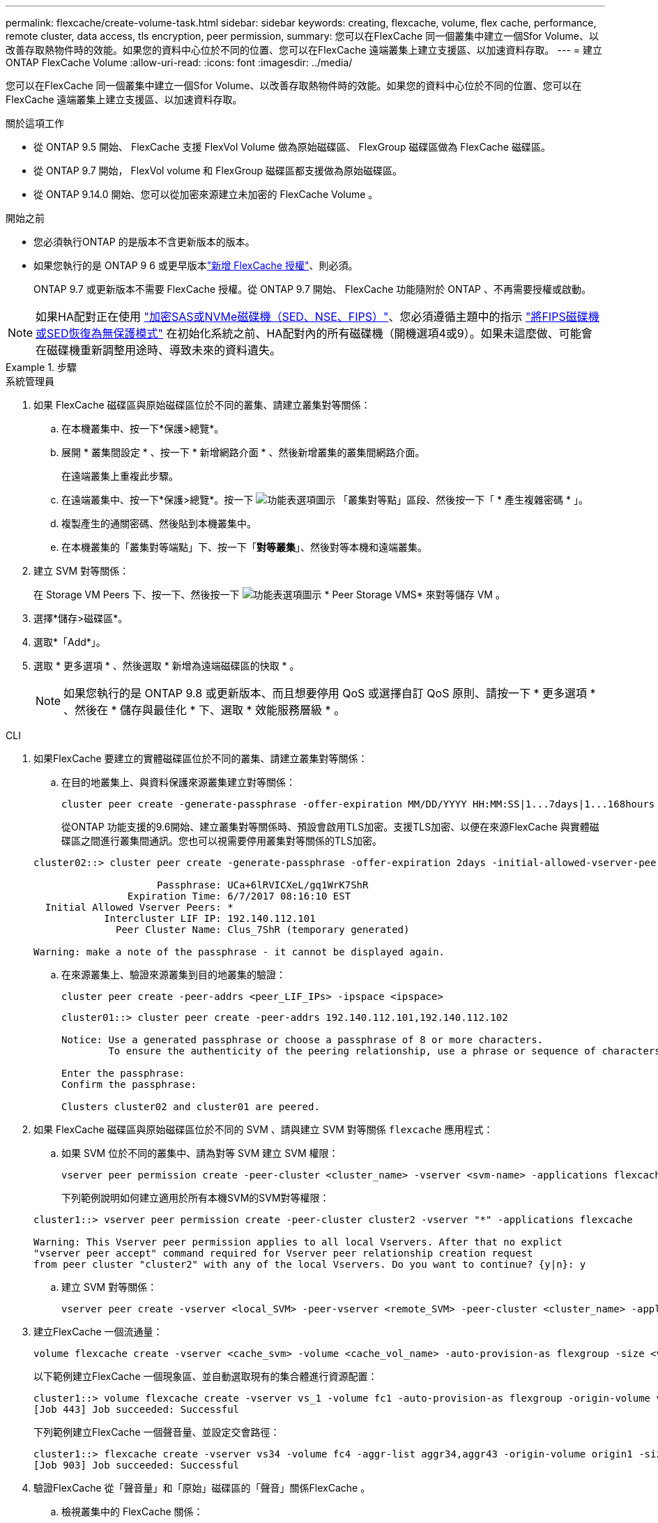 ---
permalink: flexcache/create-volume-task.html 
sidebar: sidebar 
keywords: creating, flexcache, volume, flex cache, performance, remote cluster, data access, tls encryption, peer permission, 
summary: 您可以在FlexCache 同一個叢集中建立一個Sfor Volume、以改善存取熱物件時的效能。如果您的資料中心位於不同的位置、您可以在FlexCache 遠端叢集上建立支援區、以加速資料存取。 
---
= 建立 ONTAP FlexCache Volume
:allow-uri-read: 
:icons: font
:imagesdir: ../media/


[role="lead"]
您可以在FlexCache 同一個叢集中建立一個Sfor Volume、以改善存取熱物件時的效能。如果您的資料中心位於不同的位置、您可以在FlexCache 遠端叢集上建立支援區、以加速資料存取。

.關於這項工作
* 從 ONTAP 9.5 開始、 FlexCache 支援 FlexVol Volume 做為原始磁碟區、 FlexGroup 磁碟區做為 FlexCache 磁碟區。
* 從 ONTAP 9.7 開始， FlexVol volume 和 FlexGroup 磁碟區都支援做為原始磁碟區。
* 從 ONTAP 9.14.0 開始、您可以從加密來源建立未加密的 FlexCache Volume 。


.開始之前
* 您必須執行ONTAP 的是版本不含更新版本的版本。
* 如果您執行的是 ONTAP 9 6 或更早版本link:../system-admin/install-license-task.html["新增 FlexCache 授權"]、則必須。
+
ONTAP 9.7 或更新版本不需要 FlexCache 授權。從 ONTAP 9.7 開始、 FlexCache 功能隨附於 ONTAP 、不再需要授權或啟動。 




NOTE: 如果HA配對正在使用 link:https://docs.netapp.com/us-en/ontap/encryption-at-rest/support-storage-encryption-concept.html["加密SAS或NVMe磁碟機（SED、NSE、FIPS）"]、您必須遵循主題中的指示 link:https://docs.netapp.com/us-en/ontap/encryption-at-rest/return-seds-unprotected-mode-task.html["將FIPS磁碟機或SED恢復為無保護模式"] 在初始化系統之前、HA配對內的所有磁碟機（開機選項4或9）。如果未這麼做、可能會在磁碟機重新調整用途時、導致未來的資料遺失。

.步驟
[role="tabbed-block"]
====
.系統管理員
--
. 如果 FlexCache 磁碟區與原始磁碟區位於不同的叢集、請建立叢集對等關係：
+
.. 在本機叢集中、按一下*保護>總覽*。
.. 展開 * 叢集間設定 * 、按一下 * 新增網路介面 * 、然後新增叢集的叢集間網路介面。
+
在遠端叢集上重複此步驟。

.. 在遠端叢集中、按一下*保護>總覽*。按一下 image:icon_kabob.gif["功能表選項圖示"] 「叢集對等點」區段、然後按一下「 * 產生複雜密碼 * 」。
.. 複製產生的通關密碼、然後貼到本機叢集中。
.. 在本機叢集的「叢集對等端點」下、按一下「*對等叢集*」、然後對等本機和遠端叢集。


. 建立 SVM 對等關係：
+
在 Storage VM Peers 下、按一下、然後按一下 image:icon_kabob.gif["功能表選項圖示"] * Peer Storage VMS* 來對等儲存 VM 。

. 選擇*儲存>磁碟區*。
. 選取*「Add*」。
. 選取 * 更多選項 * 、然後選取 * 新增為遠端磁碟區的快取 * 。
+

NOTE: 如果您執行的是 ONTAP 9.8 或更新版本、而且想要停用 QoS 或選擇自訂 QoS 原則、請按一下 * 更多選項 * 、然後在 * 儲存與最佳化 * 下、選取 * 效能服務層級 * 。



--
.CLI
--
. 如果FlexCache 要建立的實體磁碟區位於不同的叢集、請建立叢集對等關係：
+
.. 在目的地叢集上、與資料保護來源叢集建立對等關係：
+
[source, cli]
----
cluster peer create -generate-passphrase -offer-expiration MM/DD/YYYY HH:MM:SS|1...7days|1...168hours -peer-addrs <peer_LIF_IPs> -initial-allowed-vserver-peers <svm_name>,..|* -ipspace <ipspace_name>
----
+
從ONTAP 功能支援的9.6開始、建立叢集對等關係時、預設會啟用TLS加密。支援TLS加密、以便在來源FlexCache 與實體磁碟區之間進行叢集間通訊。您也可以視需要停用叢集對等關係的TLS加密。

+
[listing]
----
cluster02::> cluster peer create -generate-passphrase -offer-expiration 2days -initial-allowed-vserver-peers *

                     Passphrase: UCa+6lRVICXeL/gq1WrK7ShR
                Expiration Time: 6/7/2017 08:16:10 EST
  Initial Allowed Vserver Peers: *
            Intercluster LIF IP: 192.140.112.101
              Peer Cluster Name: Clus_7ShR (temporary generated)

Warning: make a note of the passphrase - it cannot be displayed again.
----
.. 在來源叢集上、驗證來源叢集到目的地叢集的驗證：
+
[source, cli]
----
cluster peer create -peer-addrs <peer_LIF_IPs> -ipspace <ipspace>
----
+
[listing]
----
cluster01::> cluster peer create -peer-addrs 192.140.112.101,192.140.112.102

Notice: Use a generated passphrase or choose a passphrase of 8 or more characters.
        To ensure the authenticity of the peering relationship, use a phrase or sequence of characters that would be hard to guess.

Enter the passphrase:
Confirm the passphrase:

Clusters cluster02 and cluster01 are peered.
----


. 如果 FlexCache 磁碟區與原始磁碟區位於不同的 SVM 、請與建立 SVM 對等關係 `flexcache` 應用程式：
+
.. 如果 SVM 位於不同的叢集中、請為對等 SVM 建立 SVM 權限：
+
[source, cli]
----
vserver peer permission create -peer-cluster <cluster_name> -vserver <svm-name> -applications flexcache
----
+
下列範例說明如何建立適用於所有本機SVM的SVM對等權限：

+
[listing]
----
cluster1::> vserver peer permission create -peer-cluster cluster2 -vserver "*" -applications flexcache

Warning: This Vserver peer permission applies to all local Vservers. After that no explict
"vserver peer accept" command required for Vserver peer relationship creation request
from peer cluster "cluster2" with any of the local Vservers. Do you want to continue? {y|n}: y
----
.. 建立 SVM 對等關係：
+
[source, cli]
----
vserver peer create -vserver <local_SVM> -peer-vserver <remote_SVM> -peer-cluster <cluster_name> -applications flexcache
----


. 建立FlexCache 一個流通量：
+
[source, cli]
----
volume flexcache create -vserver <cache_svm> -volume <cache_vol_name> -auto-provision-as flexgroup -size <vol_size> -origin-vserver <origin_svm> -origin-volume <origin_vol_name>
----
+
以下範例建立FlexCache 一個現象區、並自動選取現有的集合體進行資源配置：

+
[listing]
----
cluster1::> volume flexcache create -vserver vs_1 -volume fc1 -auto-provision-as flexgroup -origin-volume vol_1 -size 160MB -origin-vserver vs_1
[Job 443] Job succeeded: Successful
----
+
下列範例建立FlexCache 一個聲音量、並設定交會路徑：

+
[listing]
----
cluster1::> flexcache create -vserver vs34 -volume fc4 -aggr-list aggr34,aggr43 -origin-volume origin1 -size 400m -junction-path /fc4
[Job 903] Job succeeded: Successful
----
. 驗證FlexCache 從「聲音量」和「原始」磁碟區的「聲音」關係FlexCache 。
+
.. 檢視叢集中的 FlexCache 關係：
+
[source, cli]
----
volume flexcache show
----
+
[listing]
----
cluster1::> volume flexcache show
Vserver Volume      Size       Origin-Vserver Origin-Volume Origin-Cluster
------- ----------- ---------- -------------- ------------- --------------
vs_1    fc1         160MB      vs_1           vol_1           cluster1
----
.. 檢視來源叢集中的所有 FlexCache 關係：
 +
`volume flexcache origin show-caches`
+
[listing]
----
cluster::> volume flexcache origin show-caches
Origin-Vserver Origin-Volume   Cache-Vserver    Cache-Volume   Cache-Cluster
-------------- --------------- ---------------  -------------- ---------------
vs0            ovol1           vs1              cfg1           clusA
vs0            ovol1           vs2              cfg2           clusB
vs_1           vol_1           vs_1             fc1            cluster1
----




--
====


== 結果

成功建立了這個功能。FlexCache用戶端可以使用FlexCache 解決方案開發區的交會路徑來掛載磁碟區。

.相關資訊
link:../peering/index.html["叢集與SVM對等關係"]
